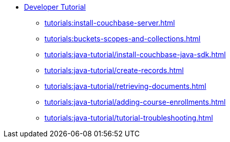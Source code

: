 * xref:tutorials:couchbase-tutorial-student-records.adoc[Developer Tutorial]
  ** xref:tutorials:install-couchbase-server.adoc[]
  ** xref:tutorials:buckets-scopes-and-collections.adoc[]
  ** xref:tutorials:java-tutorial/install-couchbase-java-sdk.adoc[]
  ** xref:tutorials:java-tutorial/create-records.adoc[]
  ** xref:tutorials:java-tutorial/retrieving-documents.adoc[]
  ** xref:tutorials:java-tutorial/adding-course-enrollments.adoc[]
  ** xref:tutorials:java-tutorial/tutorial-troubleshooting.adoc[]

